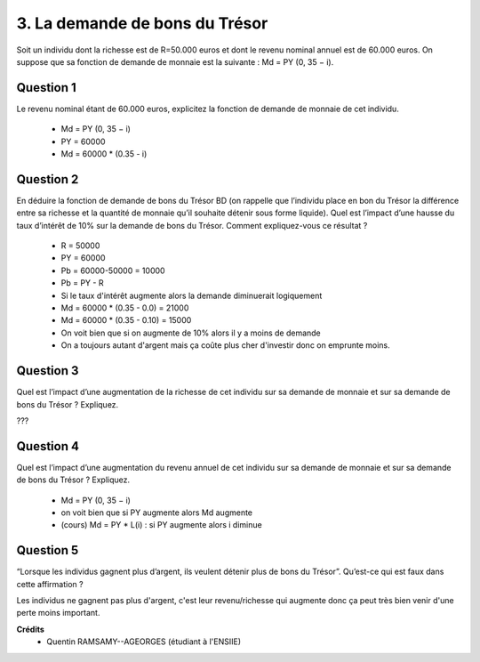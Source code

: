 =================================================
3. La demande de bons du Trésor
=================================================

.. image:: https://img.shields.io/badge/correction-non%20vérifiée-red.svg?style=flat&amp;colorA=E1523D&amp;colorB=007D8A
   :alt: correction non vérifiée

Soit un individu dont la richesse est de R=50.000 euros et dont le revenu nominal annuel est
de 60.000 euros. On suppose que sa fonction de demande de monnaie est la suivante :
Md = PY (0, 35 − i).

Question 1
--------------------------

Le revenu nominal étant de 60.000 euros, explicitez la fonction de demande de
monnaie de cet individu.

	* Md = PY (0, 35 − i)
	* PY = 60000
	* Md = 60000 * (0.35 - i)

Question 2
--------------------------

En déduire la fonction de demande de bons du Trésor BD (on rappelle que l’individu
place en bon du Trésor la différence entre sa richesse et la quantité de monnaie qu’il
souhaite détenir sous forme liquide). Quel est l’impact d’une hausse du taux d’intérêt
de 10% sur la demande de bons du Trésor. Comment expliquez-vous ce résultat ?

	* R = 50000
	* PY = 60000
	* Pb = 60000-50000 = 10000
	* Pb = PY - R
	* Si le taux d'intérêt augmente alors la demande diminuerait logiquement
	* Md = 60000 * (0.35 - 0.0) = 21000
	* Md = 60000 * (0.35 - 0.10) = 15000
	* On voit bien que si on augmente de 10% alors il y a moins de demande
	* On a toujours autant d'argent mais ça coûte plus cher d'investir donc on emprunte moins.

Question 3
--------------------------

Quel est l’impact d’une augmentation de la richesse de cet individu sur sa demande de
monnaie et sur sa demande de bons du Trésor ? Expliquez.

???

Question 4
--------------------------

Quel est l’impact d’une augmentation du revenu annuel de cet individu sur sa
demande de monnaie et sur sa demande de bons du Trésor ? Expliquez.

	* Md = PY (0, 35 − i)
	* on voit bien que si PY augmente alors Md augmente
	* (cours) Md = PY * L(i) : si PY augmente alors i diminue

Question 5
--------------------------

“Lorsque les individus gagnent plus d’argent, ils veulent détenir plus de bons du
Trésor”. Qu’est-ce qui est faux dans cette affirmation ?

Les individus ne gagnent pas plus d'argent, c'est leur revenu/richesse qui
augmente donc ça peut très bien venir d'une perte moins important.

**Crédits**
	* Quentin RAMSAMY--AGEORGES (étudiant à l'ENSIIE)